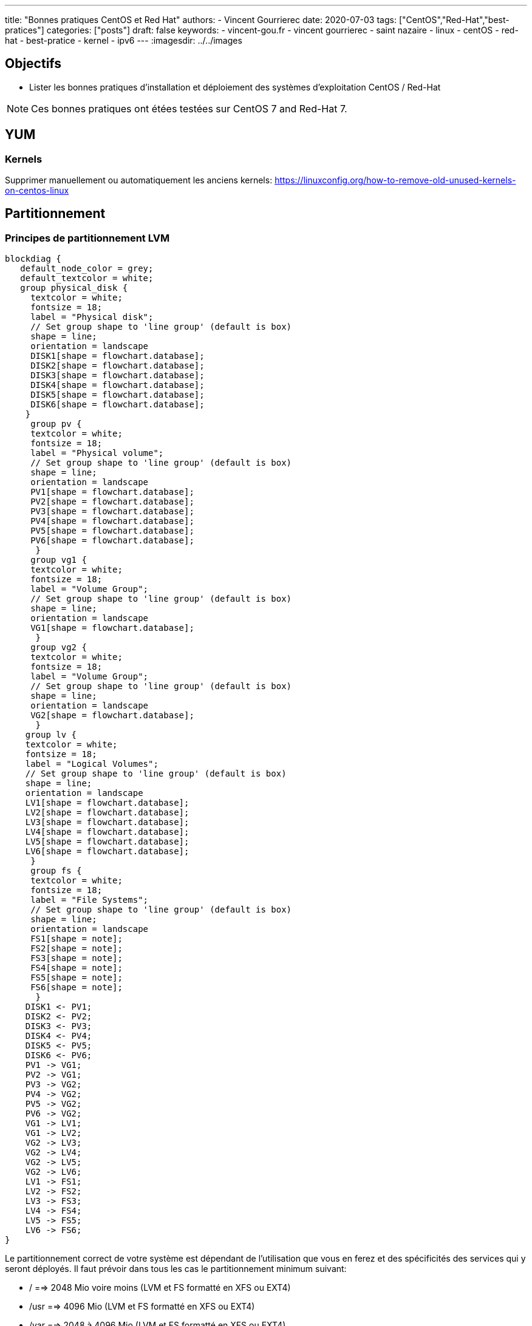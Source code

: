 ---
title: "Bonnes pratiques CentOS et Red Hat"
authors:
  - Vincent Gourrierec
date: 2020-07-03
tags: ["CentOS","Red-Hat","best-pratices"]
categories: ["posts"]
draft: false
keywords:
- vincent-gou.fr
- vincent gourrierec
- saint nazaire
- linux
- centOS
- red-hat
- best-pratice
- kernel
- ipv6
---
:imagesdir: ../../images


== Objectifs

* Lister les bonnes pratiques d'installation et déploiement des systèmes d'exploitation CentOS / Red-Hat

NOTE: Ces bonnes pratiques ont étées testées sur CentOS 7 and Red-Hat 7.

== YUM
=== Kernels

Supprimer manuellement ou automatiquement les anciens kernels:
https://linuxconfig.org/how-to-remove-old-unused-kernels-on-centos-linux

== Partitionnement

=== Principes de partitionnement LVM

[blockdiag,Partitionnement_LVM,format="svg",opts="inline"]
----
blockdiag {
   default_node_color = grey;
   default_textcolor = white;
   group physical_disk {
     textcolor = white;
     fontsize = 18;
     label = "Physical disk";
     // Set group shape to 'line group' (default is box)
     shape = line;
     orientation = landscape
     DISK1[shape = flowchart.database];
     DISK2[shape = flowchart.database];
     DISK3[shape = flowchart.database];
     DISK4[shape = flowchart.database];
     DISK5[shape = flowchart.database];
     DISK6[shape = flowchart.database];
    }
     group pv {
     textcolor = white;
     fontsize = 18;
     label = "Physical volume";
     // Set group shape to 'line group' (default is box)
     shape = line;
     orientation = landscape
     PV1[shape = flowchart.database];
     PV2[shape = flowchart.database];
     PV3[shape = flowchart.database];
     PV4[shape = flowchart.database];
     PV5[shape = flowchart.database];
     PV6[shape = flowchart.database];
      }
     group vg1 {
     textcolor = white;
     fontsize = 18;
     label = "Volume Group";
     // Set group shape to 'line group' (default is box)
     shape = line;
     orientation = landscape
     VG1[shape = flowchart.database];
      }
     group vg2 {
     textcolor = white;
     fontsize = 18;
     label = "Volume Group";
     // Set group shape to 'line group' (default is box)
     shape = line;
     orientation = landscape
     VG2[shape = flowchart.database];
      }
    group lv {
    textcolor = white;
    fontsize = 18;
    label = "Logical Volumes";
    // Set group shape to 'line group' (default is box)
    shape = line;
    orientation = landscape
    LV1[shape = flowchart.database];
    LV2[shape = flowchart.database];
    LV3[shape = flowchart.database];
    LV4[shape = flowchart.database];
    LV5[shape = flowchart.database];
    LV6[shape = flowchart.database];
     }
     group fs {
     textcolor = white;
     fontsize = 18;
     label = "File Systems";
     // Set group shape to 'line group' (default is box)
     shape = line;
     orientation = landscape
     FS1[shape = note];
     FS2[shape = note];
     FS3[shape = note];
     FS4[shape = note];
     FS5[shape = note];
     FS6[shape = note];
      }
    DISK1 <- PV1;
    DISK2 <- PV2;
    DISK3 <- PV3;
    DISK4 <- PV4;
    DISK5 <- PV5;
    DISK6 <- PV6;
    PV1 -> VG1;
    PV2 -> VG1;
    PV3 -> VG2;
    PV4 -> VG2;
    PV5 -> VG2;
    PV6 -> VG2;
    VG1 -> LV1;
    VG1 -> LV2;
    VG2 -> LV3;
    VG2 -> LV4;
    VG2 -> LV5;
    VG2 -> LV6;
    LV1 -> FS1;
    LV2 -> FS2;
    LV3 -> FS3;
    LV4 -> FS4;
    LV5 -> FS5;
    LV6 -> FS6;
}
----

Le partitionnement correct de votre système est dépendant de l'utilisation que vous en ferez et des spécificités des services qui y seront déployés.
Il faut prévoir dans tous les cas le partitionnement minimum suivant:

* /       ==>   2048 Mio voire moins (LVM et FS formatté en XFS ou EXT4)
* /usr    ==>   4096 Mio (LVM et FS formatté en XFS ou EXT4)
* /var    ==> 2048 à 4096 Mio (LVM et FS formatté en XFS ou EXT4)
* /tmp    ==> 512 à 2048 Mio (LVM et FS formatté en XFS ou EXT4)
* /boot   ==> 512 à 1024 Mio en (LVM et FS formatté en XFS ou EXT4)


== Réseau

=== Serveur de temps NTP

Lors de l'installation de l'OS vous avez du spécifier le fuseau horaire. S'il n'est pas correct ou si vous souhaitez connaitre la valeur actuelle, saisissez la commande suivante:

==== Valeur actuelle

[source,bash]
----
[root@test-server:] # timedatectl
----

[source,bash]
----
[root@test-server:] # timedatectl
      Local time: Mon 2020-07-06 16:08:16 CEST
  Universal time: Mon 2020-07-06 14:08:16 UTC
        RTC time: Mon 2020-07-06 14:08:16
       Time zone: Europe/Paris (CEST, +0200)
     NTP enabled: yes
NTP synchronized: yes
 RTC in local TZ: no
      DST active: yes
 Last DST change: DST began at
                  Sun 2020-03-29 01:59:59 CET
                  Sun 2020-03-29 03:00:00 CEST
 Next DST change: DST ends (the clock jumps one hour backwards) at
                  Sun 2020-10-25 02:59:59 CEST
                  Sun 2020-10-25 02:00:00 CET
[root@test-server:] #
----

==== Modification du fuseau horaire

[source,bash]
----
[root@test-server:] # sudo imedatectl set-timezone Europe/Paris
----

Vérifiez le changement de fuseau horaire

[source,bash]
----
[root@test-server:] # timedatectl
      Local time: Mon 2020-07-06 16:08:16 CEST
  Universal time: Mon 2020-07-06 14:08:16 UTC
        RTC time: Mon 2020-07-06 14:08:16
       Time zone: Europe/Paris (CEST, +0200)
     NTP enabled: yes
NTP synchronized: yes
 RTC in local TZ: no
      DST active: yes
 Last DST change: DST began at
                  Sun 2020-03-29 01:59:59 CET
                  Sun 2020-03-29 03:00:00 CEST
 Next DST change: DST ends (the clock jumps one hour backwards) at
                  Sun 2020-10-25 02:59:59 CEST
                  Sun 2020-10-25 02:00:00 CET
[root@test-server:] #
----

=== Désactivation IPV6

[source,bash]
----
[root@test-server:] echo "net.ipv6.conf.all.disable_ipv6 = 1" > /etc/sysctl.d/01-disable_IPV6.conf
[root@test-server:] echo "net.ipv6.conf.default.disable_ipv6 = 1" >> /etc/sysctl.d/01-disable_IPV6.conf
[root@test-server:] sysctl -p
[root@test-server:] echo "AddressFamily inet" >> /etc/ssh/sshd_config
[root@test-server:] service sshd restart
----

=== Désactivation NetworkManager

Network Manager est installé et actif par défaut.
Vous pouvez controlez la configuration réseau en gérant les fichiers de configuration sous /etc/sysconfig/network-scripts.


[source,bash]
----
[root@test-server:] systemctl disable NetworkManager
[root@test-server:] systemctl stop NetworkManager
----

=== Corrélation carte réseau et adresse MAC

Cette commande vous permettra d'afficher pour chaque carte réseau physique, son adresse MAC.

[source,bash]
----
[root@test-server:] for i in $(find /sys/class/net/* -not -lname "*virtual*" | sed -e "s/\// /g" | awk '{print $4}' ); do MAC=$(cat /sys/class/net/$i/address);echo $i: $MAC; done
----

Retour affiché de la commande: (Machine virtuelle avec 4 cartes réseau):

[source,bash]
----
enp0s10: 08:00:27:34:a7:5b
enp0s3: 08:00:27:22:1d:03
enp0s8: 08:00:27:35:a8:74
enp0s9: 08:00:27:66:62:47
----

=== Rennomage carte réseau physique enpXsY vers ethX

Script tout en un:

WARNING: Sauvegardez vos fichiers de configuration réseau.

[source,bash]
----
[root@test-server:] inc="0";for i in $(find /sys/class/net/* -not -lname "*virtual*" | \
sed -e "s/\// /g" | \
awk '{print $4}' ); do inc=$((inc+1));\
MAC=$(cat /sys/class/net/$i/address) ; \
rm -f /etc/sysconfig/network-scripts/ifcfg-eth$inc;\
echo "HWADDR=$MAC" >> /etc/sysconfig/network-scripts/ifcfg-eth$inc ;\
cat /etc/sysconfig/network-scripts/ifcfg-$i >> /etc/sysconfig/network-scripts/ifcfg-eth$inc; \
sed -i "s/$i/eth$inc/g" /etc/sysconfig/network-scripts/ifcfg-eth$inc ;\
mv /etc/sysconfig/network-scripts/ifcfg-$i /etc/sysconfig/network-scripts/ifcfg-$i.old.bkp;\
done
----

=== Script de création de Team (Serveurs Physique):

Script tout en un:

WARNING: Sauvegardez vos fichiers de configuration réseau.

[source,bash]
----
[root@test-server:] inc="0";for i in $(find /sys/class/net/* -not -lname "*virtual*" | \
sed -e "s/\// /g" | \
awk '{print $4}' ); do inc=$((inc+1));\
MAC=$(cat /sys/class/net/$i/address) ; \
rm -f /etc/sysconfig/network-scripts/ifcfg-eth$inc;\
echo "HWADDR=$MAC" >> /etc/sysconfig/network-scripts/ifcfg-eth$inc ;\
echo "DEVICE=eth$inc" >> /etc/sysconfig/network-scripts/ifcfg-eth$inc ;\
echo "NAME=eth$inc" >> /etc/sysconfig/network-scripts/ifcfg-eth$inc ;\
echo "DEVICETYPE=TeamPort" >> /etc/sysconfig/network-scripts/ifcfg-eth$inc ;\
echo "ONBOOT=yes" >> /etc/sysconfig/network-scripts/ifcfg-eth$inc ;\
echo "TEAM_MASTER=team0" >> /etc/sysconfig/network-scripts/ifcfg-eth$inc ;\
echo "NM_CONTROLLED=no" >> /etc/sysconfig/network-scripts/ifcfg-eth$inc ;\
done;\
rm -f /etc/sysconfig/network-scripts/ifcfg-team0;\
echo "DEVICE=team0" >> /etc/sysconfig/network-scripts/ifcfg-team0 ;\
echo "DEVICETYPE=Team" >> /etc/sysconfig/network-scripts/ifcfg-team0 ;\
echo "ONBOOT=yes" >> /etc/sysconfig/network-scripts/ifcfg-team0 ;\
echo "BOOTPROTO=none" >> /etc/sysconfig/network-scripts/ifcfg-team0 ;\
echo "NM_CONTROLLED=no" >> /etc/sysconfig/network-scripts/ifcfg-team0 ;\
echo "IPADDR=10.99.0.51" >> /etc/sysconfig/network-scripts/ifcfg-team0 ;\
echo "GATEWAY=10.99.2.254" >> /etc/sysconfig/network-scripts/ifcfg-team0 ;\
echo "PREFIX=16" >> /etc/sysconfig/network-scripts/ifcfg-team0 ;\
echo "TEAM_CONFIG='{\"runner\": {\"name\": \"loadbalance\"}, \"link_watch\": {\"name\": \"ethtool\"} }'" >> /etc/sysconfig/network-scripts/ifcfg-team0 ;\
ifup team0;
----

=== Script de création de Team (Serveurs Virtuels):

Pour les machines virtuelles il est nécessaire de procéder à un petit hack afin de permettre un bon fonctionnement du balancing des cartes réseau dans la team.
Par ce que le mode promiscuité n'est pas géré depuis CentOS / RedHat 7 il faudra également ajouter un service systemd pour prise en compte à chaque redémarrage.
Pour VirtualBox par exemple, configurez tel que le screenshot ci-dessous:

image::Best_Pratices_CentOS-RedHat-d690f.png[]

Script tout en un:

WARNING: Sauvegardez vos fichiers de configuration réseau.

[source,bash]
----
[root@test-server:] inc="0";for i in $(find /sys/class/net/* -not -lname "*virtual*" | \
sed -e "s/\// /g" | \
awk '{print $4}' ); do inc=$((inc+1));\
MAC=$(cat /sys/class/net/$i/address) ; \
rm -f /etc/sysconfig/network-scripts/ifcfg-eth$inc;\
echo "HWADDR=$MAC" >> /etc/sysconfig/network-scripts/ifcfg-eth$inc ;\
echo "DEVICE=eth$inc" >> /etc/sysconfig/network-scripts/ifcfg-eth$inc ;\
echo "NAME=eth$inc" >> /etc/sysconfig/network-scripts/ifcfg-eth$inc ;\
echo "DEVICETYPE=TeamPort" >> /etc/sysconfig/network-scripts/ifcfg-eth$inc ;\
echo "ONBOOT=yes" >> /etc/sysconfig/network-scripts/ifcfg-eth$inc ;\
echo "PROMISC=yes" >> /etc/sysconfig/network-scripts/ifcfg-eth$inc ;\
echo "TEAM_MASTER=team0" >> /etc/sysconfig/network-scripts/ifcfg-eth$inc ;\
echo "NM_CONTROLLED=no" >> /etc/sysconfig/network-scripts/ifcfg-eth$inc ;\
done;\
rm -f /etc/sysconfig/network-scripts/ifcfg-team0;\
echo "DEVICE=team0" >> /etc/sysconfig/network-scripts/ifcfg-team0 ;\
echo "DEVICETYPE=Team" >> /etc/sysconfig/network-scripts/ifcfg-team0 ;\
echo "ONBOOT=yes" >> /etc/sysconfig/network-scripts/ifcfg-team0 ;\
echo "BOOTPROTO=none" >> /etc/sysconfig/network-scripts/ifcfg-team0 ;\
echo "NM_CONTROLLED=no" >> /etc/sysconfig/network-scripts/ifcfg-team0 ;\
echo "IPADDR=192.168.1.120" >> /etc/sysconfig/network-scripts/ifcfg-team0 ;\
echo "GATEWAY=192.168.1.254" >> /etc/sysconfig/network-scripts/ifcfg-team0 ;\
echo "PREFIX=24" >> /etc/sysconfig/network-scripts/ifcfg-team0 ;\
echo "TEAM_CONFIG='{\"runner\": {\"name\": \"loadbalance\"}, \"link_watch\": {\"name\": \"ethtool\"} }'" >> /etc/sysconfig/network-scripts/ifcfg-team0 ;\
ifup team0;
----

Création  du service promisc systemd

[source,bash]
----
[root@test-server:] inc="0";echo "[Unit]" > /etc/systemd/system/promisc.service ;\
echo "Description=Makes an interface run in promiscuous mode at boot" >> /etc/systemd/system/promisc.service ;\
echo "After=network.target"  >> /etc/systemd/system/promisc.service ;\
echo "[Service]"  >> /etc/systemd/system/promisc.service ;\
echo "Type=oneshot" >> /etc/systemd/system/promisc.service ;\
echo "TimeoutStartSec=0" >> /etc/systemd/system/promisc.service ;\
echo "RemainAfterExit=yes" >> /etc/systemd/system/promisc.service ;\
for i in $(find /sys/class/net/* -not -lname "*virtual*" | \
sed -e "s/\// /g" | \
awk '{print $4}' ); do inc=$((inc+1));\
echo "ExecStart=/usr/sbin/ip link set dev eth$inc promisc on" >> /etc/systemd/system/promisc.service ;\
done;\
echo "[Install]" >> /etc/systemd/system/promisc.service ;\
echo "WantedBy=default.target" >> /etc/systemd/system/promisc.service ;\
systemctl daemon-reload;\
systemctl enable promisc;\
systemctl start promisc
----

La configuration réseu des cartes devrait mainetanir contenir le statut "PROMISC" (même après un redémarrage du serveur):

[source,bash]
----
[root@test-server:] # ip a
1: lo: <LOOPBACK,UP,LOWER_UP> mtu 65536 qdisc noqueue state UNKNOWN group default qlen 1000
    link/loopback 00:00:00:00:00:00 brd 00:00:00:00:00:00
    inet 127.0.0.1/8 scope host lo
       valid_lft forever preferred_lft forever
2: eth1: <BROADCAST,MULTICAST,PROMISC,UP,LOWER_UP> mtu 1500 qdisc pfifo_fast master team0 state UP group default qlen 1000
    link/ether 08:00:27:22:1d:03 brd ff:ff:ff:ff:ff:ff
3: eth2: <BROADCAST,MULTICAST,PROMISC,UP,LOWER_UP> mtu 1500 qdisc pfifo_fast master team0 state UP group default qlen 1000
    link/ether 08:00:27:22:1d:03 brd ff:ff:ff:ff:ff:ff
4: eth3: <BROADCAST,MULTICAST,PROMISC,UP,LOWER_UP> mtu 1500 qdisc pfifo_fast master team0 state UP group default qlen 1000
    link/ether 08:00:27:22:1d:03 brd ff:ff:ff:ff:ff:ff
5: eth4: <BROADCAST,MULTICAST,PROMISC,UP,LOWER_UP> mtu 1500 qdisc pfifo_fast master team0 state UP group default qlen 1000
    link/ether 08:00:27:22:1d:03 brd ff:ff:ff:ff:ff:ff
6: team0: <BROADCAST,MULTICAST,UP,LOWER_UP> mtu 1500 qdisc noqueue state UP group default qlen 1000
    link/ether 08:00:27:22:1d:03 brd ff:ff:ff:ff:ff:ff
    inet 192.168.1.120/24 brd 192.168.1.255 scope global team0
       valid_lft forever preferred_lft forever
----
